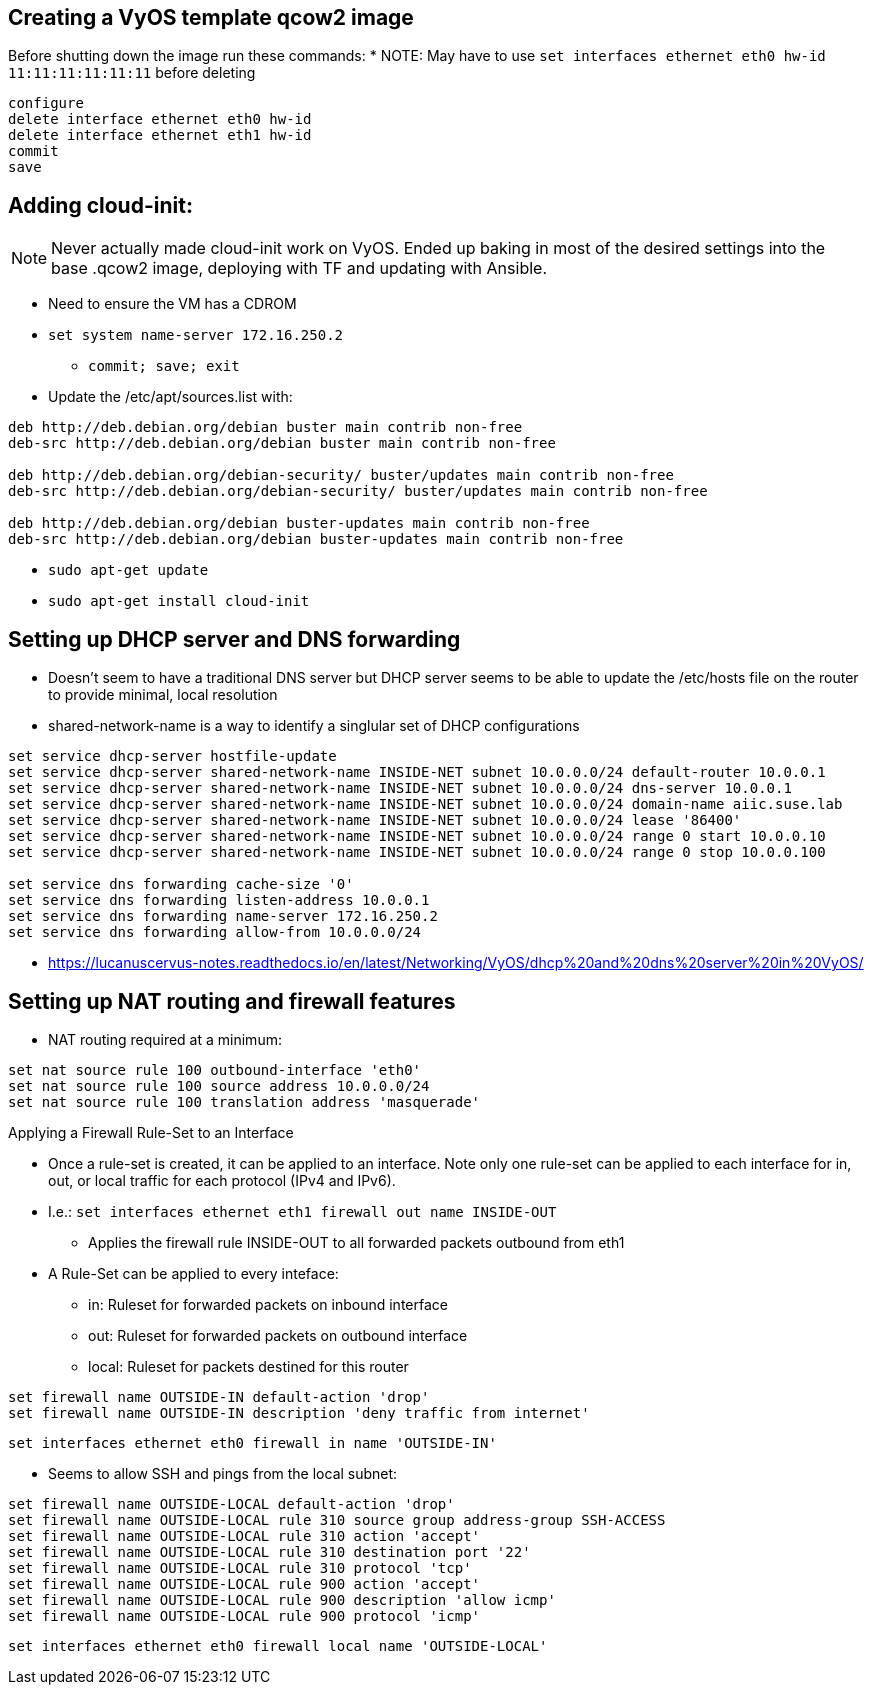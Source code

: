 == Creating a VyOS template qcow2 image

Before shutting down the image run these commands:
* NOTE: May have to use `set interfaces ethernet eth0 hw-id 11:11:11:11:11:11` before deleting
----
configure
delete interface ethernet eth0 hw-id
delete interface ethernet eth1 hw-id
commit
save
----

## Adding cloud-init:

NOTE: Never actually made cloud-init work on VyOS. Ended up baking in most of the desired settings into the base .qcow2 image, deploying with TF and updating with Ansible.

* Need to ensure the VM has a CDROM

* `set system name-server 172.16.250.2`
** `commit; save; exit`

* Update the /etc/apt/sources.list with:
----
deb http://deb.debian.org/debian buster main contrib non-free
deb-src http://deb.debian.org/debian buster main contrib non-free

deb http://deb.debian.org/debian-security/ buster/updates main contrib non-free
deb-src http://deb.debian.org/debian-security/ buster/updates main contrib non-free

deb http://deb.debian.org/debian buster-updates main contrib non-free
deb-src http://deb.debian.org/debian buster-updates main contrib non-free
----

* `sudo apt-get update`

* `sudo apt-get install cloud-init`


## Setting up DHCP server and DNS forwarding
* Doesn't seem to have a traditional DNS server but DHCP server seems to be able to update the /etc/hosts file on the router to provide minimal, local resolution
* shared-network-name is a way to identify a singlular set of DHCP configurations
----
set service dhcp-server hostfile-update
set service dhcp-server shared-network-name INSIDE-NET subnet 10.0.0.0/24 default-router 10.0.0.1
set service dhcp-server shared-network-name INSIDE-NET subnet 10.0.0.0/24 dns-server 10.0.0.1
set service dhcp-server shared-network-name INSIDE-NET subnet 10.0.0.0/24 domain-name aiic.suse.lab
set service dhcp-server shared-network-name INSIDE-NET subnet 10.0.0.0/24 lease '86400'
set service dhcp-server shared-network-name INSIDE-NET subnet 10.0.0.0/24 range 0 start 10.0.0.10
set service dhcp-server shared-network-name INSIDE-NET subnet 10.0.0.0/24 range 0 stop 10.0.0.100

set service dns forwarding cache-size '0'
set service dns forwarding listen-address 10.0.0.1
set service dns forwarding name-server 172.16.250.2
set service dns forwarding allow-from 10.0.0.0/24
----
* https://lucanuscervus-notes.readthedocs.io/en/latest/Networking/VyOS/dhcp%20and%20dns%20server%20in%20VyOS/


## Setting up NAT routing and firewall features

* NAT routing required at a minimum:
----
set nat source rule 100 outbound-interface 'eth0'
set nat source rule 100 source address 10.0.0.0/24
set nat source rule 100 translation address 'masquerade'
----

.Applying a Firewall Rule-Set to an Interface
* Once a rule-set is created, it can be applied to an interface. Note only one rule-set can be applied to each interface for in, out, or local traffic for each protocol (IPv4 and IPv6).
* I.e.: `set interfaces ethernet eth1 firewall out name INSIDE-OUT`
** Applies the firewall rule INSIDE-OUT to all forwarded packets outbound from eth1
* A Rule-Set can be applied to every inteface:
** in: Ruleset for forwarded packets on inbound interface
** out: Ruleset for forwarded packets on outbound interface
** local: Ruleset for packets destined for this router

----
set firewall name OUTSIDE-IN default-action 'drop'
set firewall name OUTSIDE-IN description 'deny traffic from internet'
----
`set interfaces ethernet eth0 firewall in name 'OUTSIDE-IN'`


* Seems to allow SSH and pings from the local subnet:
----
set firewall name OUTSIDE-LOCAL default-action 'drop'
set firewall name OUTSIDE-LOCAL rule 310 source group address-group SSH-ACCESS
set firewall name OUTSIDE-LOCAL rule 310 action 'accept'
set firewall name OUTSIDE-LOCAL rule 310 destination port '22'
set firewall name OUTSIDE-LOCAL rule 310 protocol 'tcp'
set firewall name OUTSIDE-LOCAL rule 900 action 'accept'
set firewall name OUTSIDE-LOCAL rule 900 description 'allow icmp'
set firewall name OUTSIDE-LOCAL rule 900 protocol 'icmp'
----
`set interfaces ethernet eth0 firewall local name 'OUTSIDE-LOCAL'`



// vim: set syntax=asciidoc:
